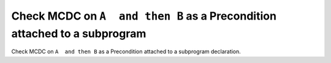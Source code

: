 Check MCDC on ``A  and then B`` as a Precondition attached to a subprogram
==========================================================================

Check MCDC on ``A  and then B`` as a Precondition attached to a subprogram
declaration.

